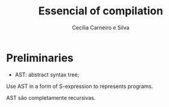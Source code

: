 #+TITLE: Essencial of compilation
#+AUTHOR: Cecília Carneiro e Silva
#+DATE:

* Preliminaries

- AST: abstract syntax tree;

Use AST in a form of S-expression to represents programs.

AST são completamente recursivas.
